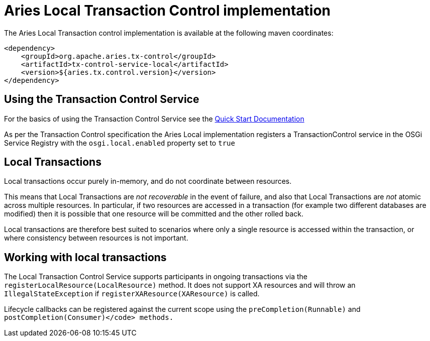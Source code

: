 = Aries Local Transaction Control implementation

The Aries Local Transaction control implementation is available at the following maven coordinates:

     <dependency>
         <groupId>org.apache.aries.tx-control</groupId>
         <artifactId>tx-control-service-local</artifactId>
         <version>${aries.tx.control.version}</version>
     </dependency>

== Using the Transaction Control Service

For the basics of using the Transaction Control Service see the link:quickstart.html[Quick Start Documentation]

As per the Transaction Control specification the Aries Local implementation registers a  TransactionControl service in the OSGi Service Registry with the `osgi.local.enabled` property set to `true`

== Local Transactions

Local transactions occur purely in-memory, and do not coordinate between resources.

This means that Local Transactions are _not recoverable_ in the event of failure, and also that Local Transactions are _not_ atomic across multiple resources.
In particular, if two  resources are accessed in a transaction (for example two different databases are modified) then it is possible that one resource will be committed and the other rolled back.

Local transactions are therefore best suited to scenarios where only a single resource is accessed within the transaction, or where consistency between resources is not important.

== Working with local transactions

The Local Transaction Control Service supports participants in ongoing transactions via the  `registerLocalResource(LocalResource)` method.
It does not support XA resources and will throw an `IllegalStateException` if `registerXAResource(XAResource)` is called.

Lifecycle callbacks can be registered against the current scope using the  `preCompletion(Runnable)` and `postCompletion(Consumer)</code> methods.`
